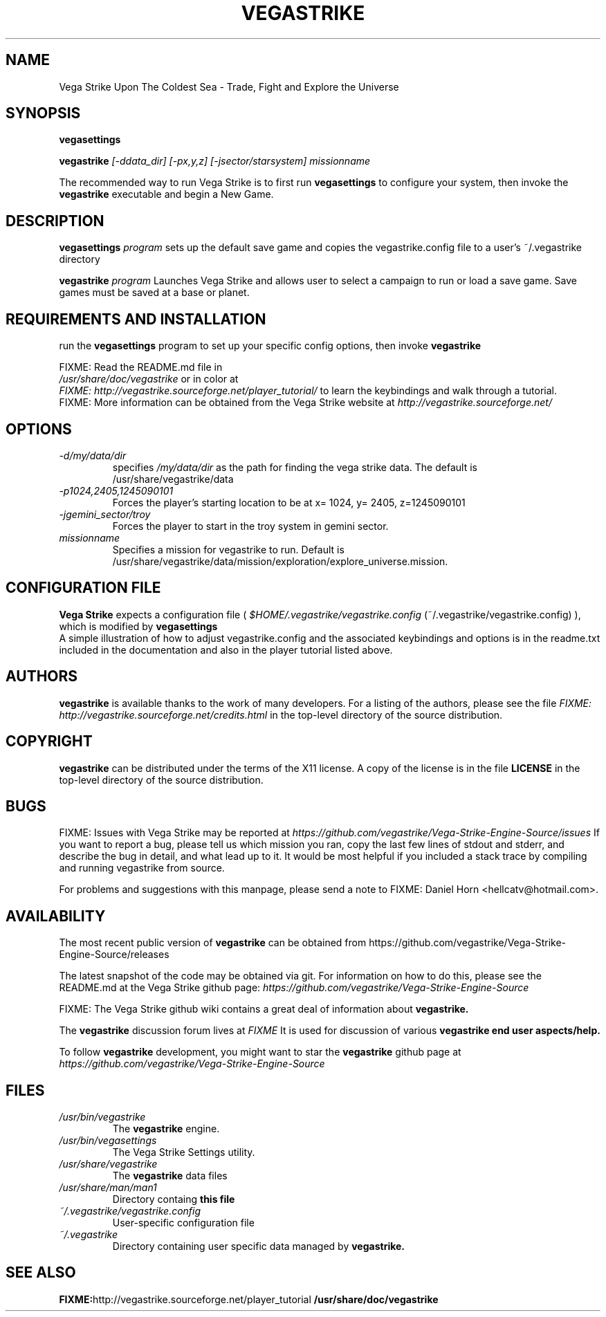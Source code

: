.\" -*- nroff -*-
.TH VEGASTRIKE 1 "Current" "Version 0.8.0" "Vega Strike 0.8.0"
.SH NAME
Vega Strike Upon The Coldest Sea \- Trade, Fight and Explore the Universe
.SH SYNOPSIS
.BI "vegasettings"
.PP
.BI "vegastrike " "[-ddata_dir] [-px,y,z] [-jsector/starsystem]"
.IR missionname
.PP
The recommended way to run Vega Strike is to first run
.B 
vegasettings
to configure your system, then invoke the 
.B
vegastrike
executable and begin a New Game.
.SH DESCRIPTION
.B vegasettings
.I program
sets up the default save game and copies the vegastrike.config file to a user's ~/.vegastrike directory
.PP
.B vegastrike
.I program
Launches Vega Strike and allows user to select a campaign to run or load a save game. Save games must be saved at a base or planet.
.PP
.SH REQUIREMENTS AND INSTALLATION
run the 
.B vegasettings
program to set up your specific config options, then invoke 
.B vegastrike
.PP
FIXME: Read the README.md file in
.br
.I "/usr/share/doc/vegastrike"
or in color at
.br
.I FIXME: http://vegastrike.sourceforge.net/player_tutorial/
to learn the keybindings and walk through a tutorial.
.br
FIXME: More information can be obtained from the Vega Strike website at
.I http://vegastrike.sourceforge.net/
.SH OPTIONS
.TP
.I -d/my/data/dir
specifies 
.I
/my/data/dir
as the path for finding the vega strike data.  The default is /usr/share/vegastrike/data
.TP
.I -p1024,2405,1245090101
Forces the player's starting location to be at x= 1024, y= 2405, z=1245090101
.TP
.I -jgemini_sector/troy
Forces the player to start in the troy system in gemini sector.
.TP
.I missionname
Specifies a mission for vegastrike to run.  Default is /usr/share/vegastrike/data/mission/exploration/explore_universe.mission.

.SH CONFIGURATION FILE
.B Vega Strike
expects a configuration file (
.I $HOME/.vegastrike/vegastrike.config
(~/.vegastrike/vegastrike.config)
), which is modified by
.B vegasettings
.br
A simple illustration of how to adjust vegastrike.config and the associated keybindings and options is in the readme.txt included in the documentation and also in the player tutorial listed above.
.SH AUTHORS
.B vegastrike
is available thanks to the work of many developers.  For a listing
of the authors, please see the file 
.I FIXME: http://vegastrike.sourceforge.net/credits.html
in the top-level directory of the source distribution.
.SH COPYRIGHT
.B vegastrike
can be distributed under the terms of the X11 license.  A copy of the
license is in the file
.B LICENSE
in the top-level directory of the source distribution.
.SH BUGS
.PP
FIXME: Issues with Vega Strike may be reported at
.I https://github.com/vegastrike/Vega-Strike-Engine-Source/issues
If you want to report a bug, please tell us which mission you ran, copy the last few lines of stdout and stderr, and describe the bug in detail, and what lead up to it.  It would be most helpful if you included a stack trace by compiling and running vegastrike from source.
.PP
For problems and suggestions with this manpage, please send a note to
FIXME: Daniel Horn <hellcatv@hotmail.com>.
.SH AVAILABILITY
The most recent public version of 
.B vegastrike
can be obtained from https://github.com/vegastrike/Vega-Strike-Engine-Source/releases
.PP
The latest snapshot of the code may be obtained via git.  For information
on how to do this, please see the README.md at the Vega Strike github page:
.I
https://github.com/vegastrike/Vega-Strike-Engine-Source
.PP
FIXME: The Vega Strike github wiki contains a great deal of information about
.B vegastrike.
.PP
The
.B vegastrike
discussion forum lives at
.I FIXME
It is used for discussion of various 
.B vegastrike end user aspects/help.
.PP
To follow
.B vegastrike
development, you might want to star the
.B vegastrike
github page at
.I https://github.com/vegastrike/Vega-Strike-Engine-Source
.SH FILES
.PD 0
.TP
.I /usr/bin/vegastrike
The 
.B vegastrike
engine.
.TP
.I /usr/bin/vegasettings
The Vega Strike Settings utility.
.TP 
.I /usr/share/vegastrike
The 
.B vegastrike
data files
.TP 
.I /usr/share/man/man1
Directory containg
.B this file 
.TP
.I ~/.vegastrike/vegastrike.config
User-specific configuration file
.TP 
.I ~/.vegastrike
Directory containing user specific data managed by 
.B vegastrike. 

.SH "SEE ALSO"
.BR FIXME: http://vegastrike.sourceforge.net/player_tutorial
.BR /usr/share/doc/vegastrike

